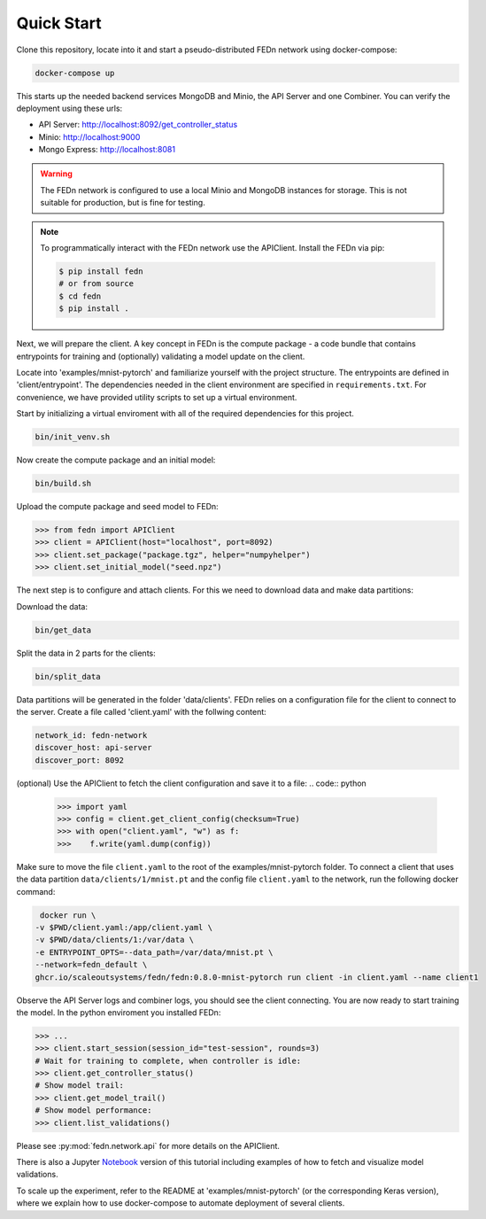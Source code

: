 Quick Start
===========

Clone this repository, locate into it and start a pseudo-distributed FEDn network using docker-compose:

.. code-block::

   docker-compose up 


This starts up the needed backend services MongoDB and Minio, the API Server and one Combiner. 
You can verify the deployment using these urls: 

- API Server: http://localhost:8092/get_controller_status
- Minio: http://localhost:9000
- Mongo Express: http://localhost:8081

.. warning:: 
   The FEDn network is configured to use a local Minio and MongoDB instances for storage. This is not suitable for production, but is fine for testing.

.. note::
    To programmatically interact with the FEDn network use the APIClient.
    Install the FEDn via pip:

    .. code-block:: bash
       
       $ pip install fedn
       # or from source
       $ cd fedn
       $ pip install . 

Next, we will prepare the client. A key concept in FEDn is the compute package - 
a code bundle that contains entrypoints for training and (optionally) validating a model update on the client. 

Locate into 'examples/mnist-pytorch' and familiarize yourself with the project structure. The entrypoints
are defined in 'client/entrypoint'. The dependencies needed in the client environment are specified in 
``requirements.txt``. For convenience, we have provided utility scripts to set up a virtual environment.   

Start by initializing a virtual enviroment with all of the required dependencies for this project.

.. code-block:: python

   bin/init_venv.sh

Now create the compute package and an initial model:

.. code-block::

   bin/build.sh


Upload the compute package and seed model to FEDn:

.. code:: python

   >>> from fedn import APIClient
   >>> client = APIClient(host="localhost", port=8092)
   >>> client.set_package("package.tgz", helper="numpyhelper")
   >>> client.set_initial_model("seed.npz")      

The next step is to configure and attach clients. For this we need to download data and make data partitions: 

Download the data:

.. code-block::

   bin/get_data


Split the data in 2 parts for the clients:

.. code-block::

   bin/split_data

Data partitions will be generated in the folder 'data/clients'.  
FEDn relies on a configuration file for the client to connect to the server. Create a file called 'client.yaml' with the follwing content:

.. code-block::

   network_id: fedn-network
   discover_host: api-server
   discover_port: 8092

(optional) Use the APIClient to fetch the client configuration and save it to a file:
.. code:: python

   >>> import yaml
   >>> config = client.get_client_config(checksum=True)
   >>> with open("client.yaml", "w") as f:
   >>>    f.write(yaml.dump(config))

Make sure to move the file ``client.yaml`` to the root of the examples/mnist-pytorch folder.
To connect a client that uses the data partition ``data/clients/1/mnist.pt`` and the config file ``client.yaml`` to the network, run the following docker command:

.. code-block::

   docker run \
  -v $PWD/client.yaml:/app/client.yaml \
  -v $PWD/data/clients/1:/var/data \
  -e ENTRYPOINT_OPTS=--data_path=/var/data/mnist.pt \
  --network=fedn_default \
  ghcr.io/scaleoutsystems/fedn/fedn:0.8.0-mnist-pytorch run client -in client.yaml --name client1 

Observe the API Server logs and combiner logs, you should see the client connecting.
You are now ready to start training the model. In the python enviroment you installed FEDn:

.. code:: python

   >>> ...
   >>> client.start_session(session_id="test-session", rounds=3)
   # Wait for training to complete, when controller is idle:
   >>> client.get_controller_status()
   # Show model trail:
   >>> client.get_model_trail()
   # Show model performance:
   >>> client.list_validations()

Please see :py:mod:`fedn.network.api` for more details on the APIClient. 

There is also a Jupyter `Notebook <https://github.com/scaleoutsystems/fedn/blob/master/examples/mnist-pytorch/API_Example.ipynb>`_ version of this tutorial including examples of how to fetch and visualize model validations.

To scale up the experiment, refer to the README at 'examples/mnist-pytorch' (or the corresponding Keras version), where we explain how to use docker-compose to automate deployment of several clients.  
